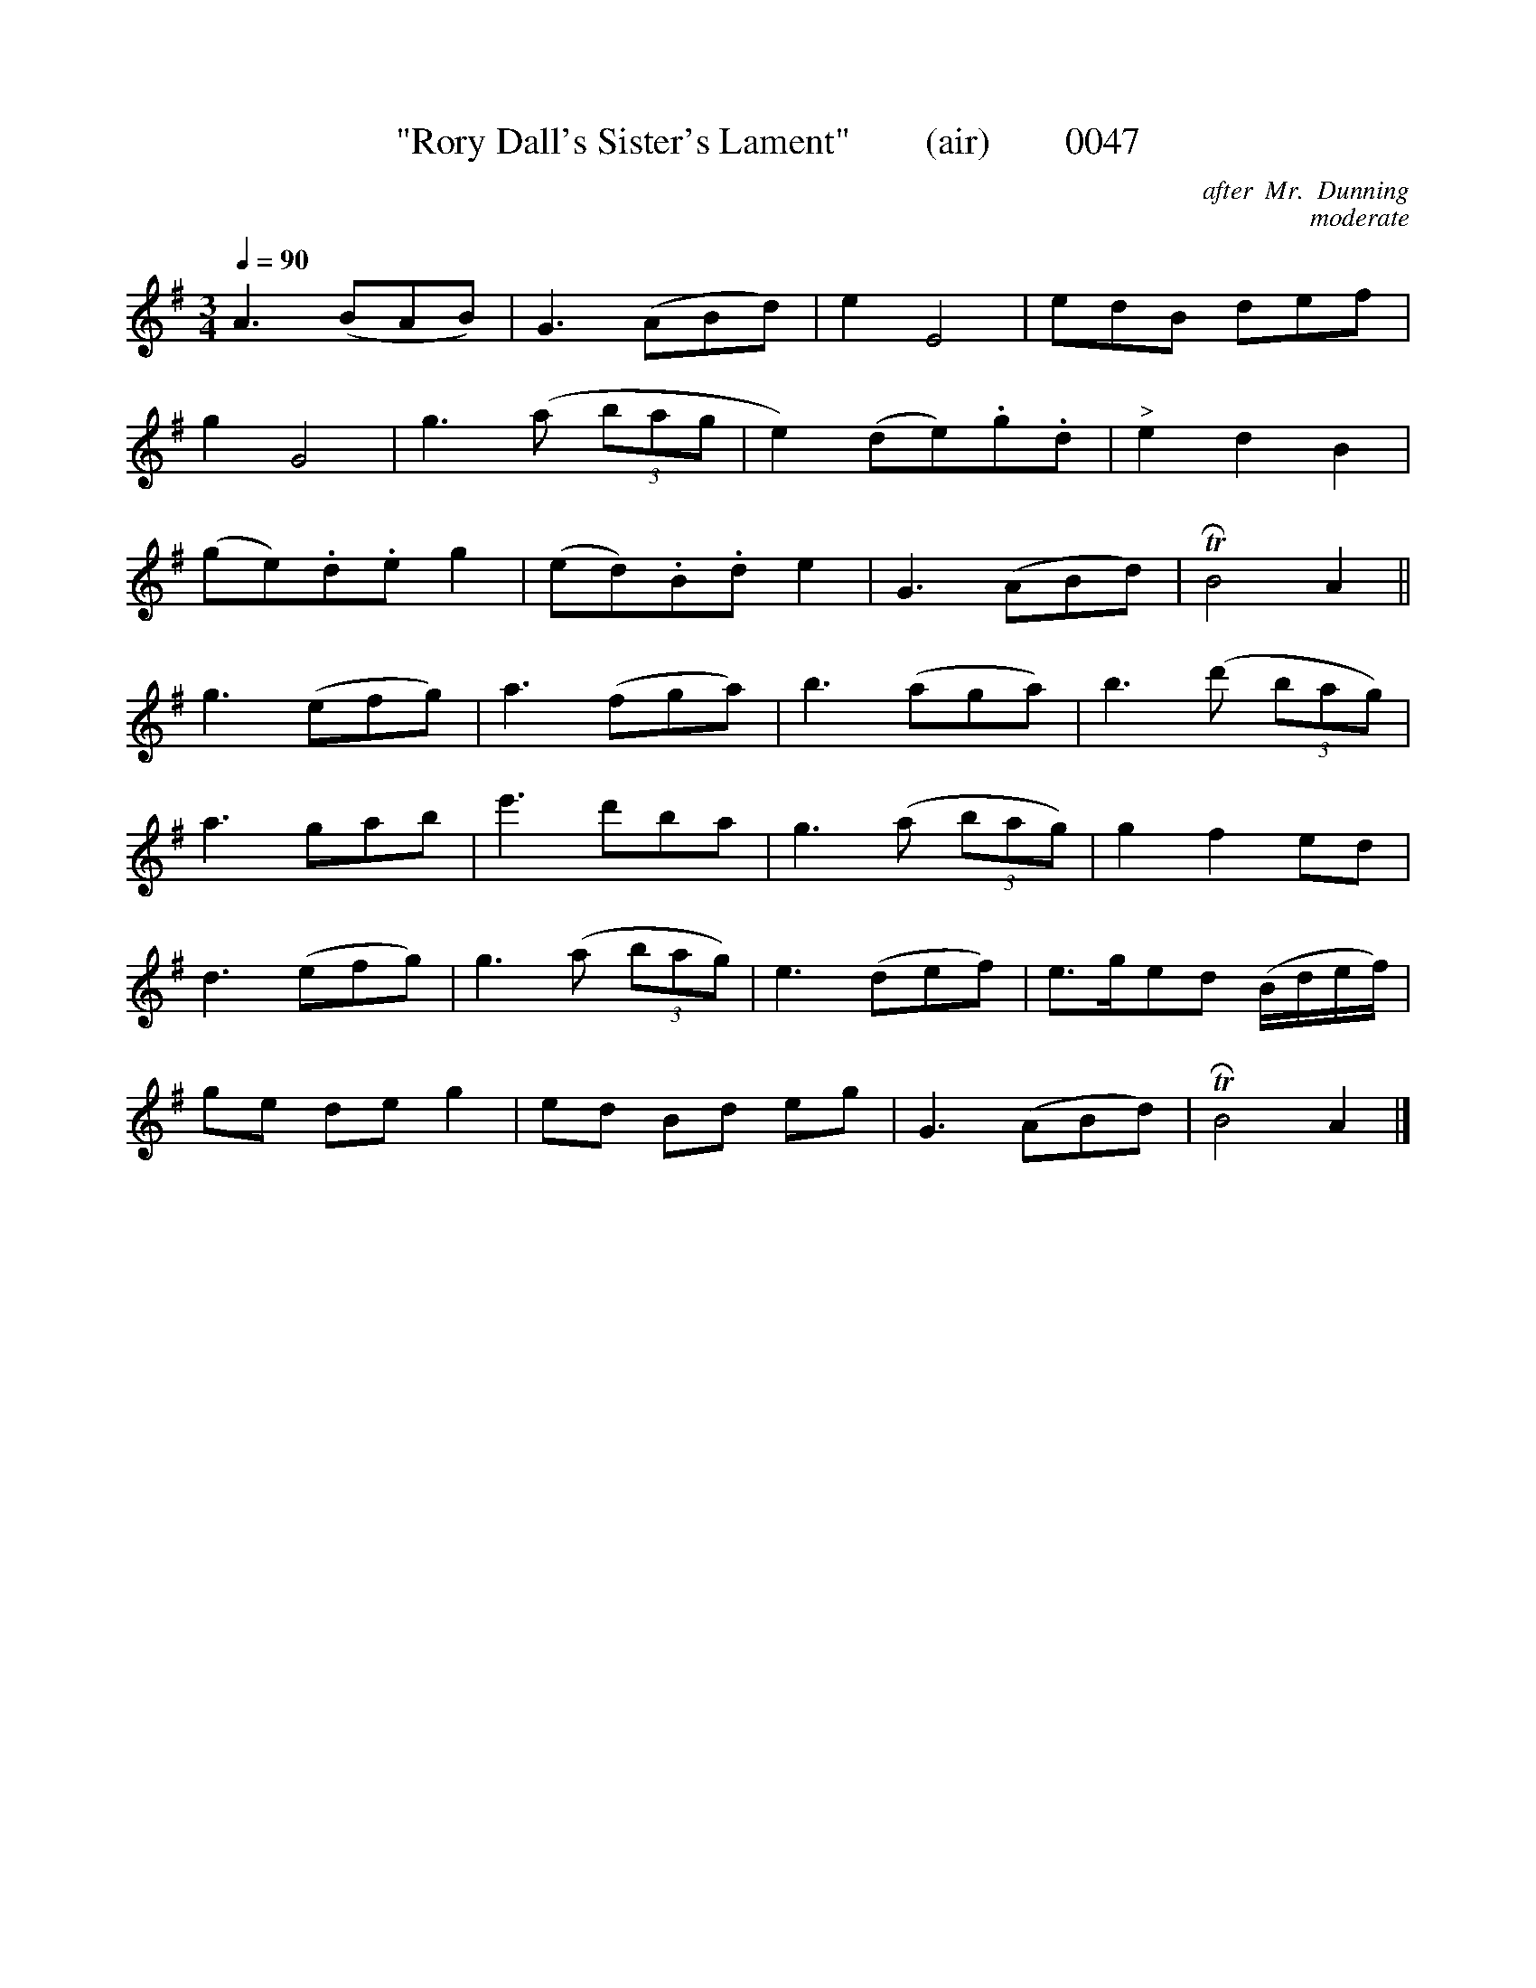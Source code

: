 X:0047
T:"Rory Dall's Sister's Lament"        (air)        0047
B:O'Neill's Music Of Ireland (The 1850): Lyon & Healy, Chicago; 1903 ed.
C:after  Mr.  Dunning
C:moderate
Z:FROM O'NEILL'S TO NOTEWORTHY, FROM NOTEWORTHY TO ABC, MIDI AND .TXT BY VINCE BRENNAN 6-21-03 (HTTP://WWW.SOSYOURMOM.COM)
Q:1/4=90
I:abc2nwc
M:3/4
L:1/8
K:G
A3(BAB)|G3(ABd)|e2E4|edB def|
g2G4|g3(a  (3bag|e2)(de).g.d|"^>"e2d2B2|
(ge).d.e g2|(ed).B.d e2|G3(ABd)|TRB4A2||
g3(efg)|a3(fga)|b3(aga)|b3(d'  (3bag)|
a3gab|e'3d'ba|g3(a  (3bag)|g2f2ed|
d3(efg)|g3(a  (3bag)|e3(def)|e3/2g/2ed (B/2d/2e/2f/2)|
ge de g2|ed Bd eg|G3(ABd)|TRB4A2|]

